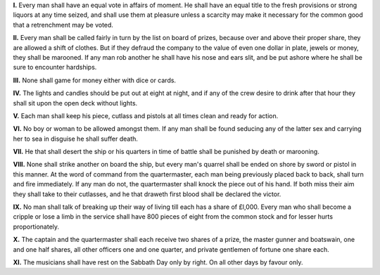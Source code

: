 .. title: Bartholomew Roberts' Articles
.. slug: bartholomew-roberts-articles
.. date: 2021-12-27 04:12:54 UTC+01:00
.. tags: snafu, discordianismus, 
.. category: snafu
.. link: 
.. description: obey the rules
.. type: text
.. author: malaclypse

**I.**   Every man shall have an equal vote in affairs of moment. He shall have an equal title to the fresh provisions or strong liquors at any time seized, and shall use them at pleasure unless a scarcity may make it necessary for the common good that a retrenchment may be voted.

**II.**     Every man shall be called fairly in turn by the list on board of prizes, because over and above their proper share, they are allowed a shift of clothes. But if they defraud the company to the value of even one dollar in plate, jewels or money, they shall be marooned. If any man rob another he shall have his nose and ears slit, and be put ashore where he shall be sure to encounter hardships.

**III.**    None shall game for money either with dice or cards.
    
**IV.**     The lights and candles should be put out at eight at night, and if any of the crew desire to drink after that hour they shall sit upon the open deck without lights.

**V.**      Each man shall keep his piece, cutlass and pistols at all times clean and ready for action.

**VI.**     No boy or woman to be allowed amongst them. If any man shall be found seducing any of the latter sex and carrying her to sea in disguise he shall suffer death.

**VII.**    He that shall desert the ship or his quarters in time of battle shall be punished by death or marooning.

**VIII.**   None shall strike another on board the ship, but every man's quarrel shall be ended on shore by sword or pistol in this manner. At the word of command from the quartermaster, each man being previously placed back to back, shall turn and fire immediately. If any man do not, the quartermaster shall knock the piece out of his hand. If both miss their aim they shall take to their cutlasses, and he that draweth first blood shall be declared the victor.

**IX.**     No man shall talk of breaking up their way of living till each has a share of £l,000. Every man who shall become a cripple or lose a limb in the service shall have 800 pieces of eight from the common stock and for lesser hurts proportionately.

**X.**     The captain and the quartermaster shall each receive two shares of a prize, the master gunner and boatswain, one and one half shares, all other officers one and one quarter, and private gentlemen of fortune one share each.

**XI.**     The musicians shall have rest on the Sabbath Day only by right. On all other days by favour only.


